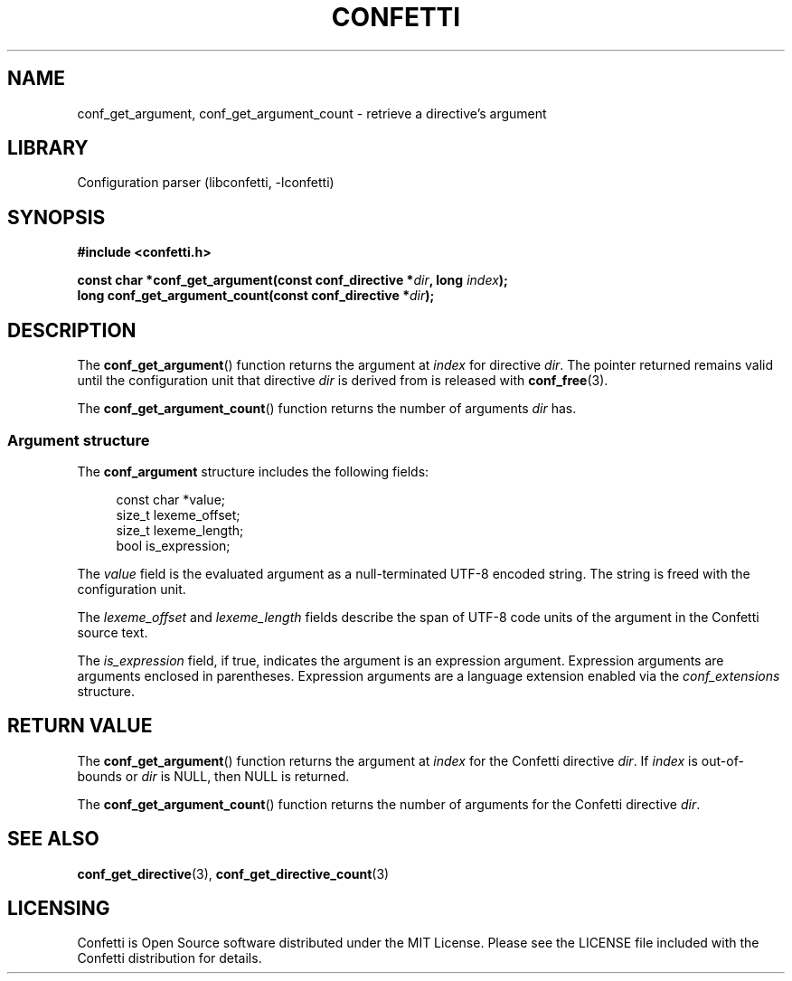 .\" Permission is granted to make and distribute verbatim copies of this
.\" manual provided the copyright notice and this permission notice are
.\" preserved on all copies.
.\"
.\" Permission is granted to copy and distribute modified versions of this
.\" manual under the conditions for verbatim copying, provided that the
.\" entire resulting derived work is distributed under the terms of a
.\" permission notice identical to this one.
.\" --------------------------------------------------------------------------
.TH "CONFETTI" "3" "June 6th 2025" "Confetti 1.0.0-rc.2"
.SH NAME
conf_get_argument, conf_get_argument_count \- retrieve a directive's argument
.\" --------------------------------------------------------------------------
.SH LIBRARY
Configuration parser (libconfetti, -lconfetti)
.\" --------------------------------------------------------------------------
.SH SYNOPSIS
.nf
.B #include <confetti.h>
.PP
.BI "const char *conf_get_argument(const conf_directive *" dir ", long " index ");"
.BI "long conf_get_argument_count(const conf_directive *" dir ");"
.fi
.\" --------------------------------------------------------------------------
.SH DESCRIPTION
The \fBconf_get_argument\fR() function returns the argument at \fIindex\fR for directive \fIdir\fR.
The pointer returned remains valid until the configuration unit that directive \fIdir\fR is derived from is released with \fBconf_free\fR(3).
.PP
The \fBconf_get_argument_count\fR() function returns the number of arguments \fIdir\fR has.
.\" --------------------------------------------------------------------------
.SS Argument structure
The \fBconf_argument\fR structure includes the following fields:
.PP
.in +4n
.EX
const char *value;
size_t lexeme_offset;
size_t lexeme_length;
bool is_expression;
.EE
.in
.PP
The \fIvalue\fR field is the evaluated argument as a null-terminated UTF-8 encoded string.
The string is freed with the configuration unit.
.PP
The \fIlexeme_offset\fR and \fIlexeme_length\fR fields describe the span of UTF-8 code units of the argument in the Confetti source text.
.PP
The \fIis_expression\fR field, if true, indicates the argument is an expression argument.
Expression arguments are arguments enclosed in parentheses.
Expression arguments are a language extension enabled via the \fIconf_extensions\fR structure.
.\" --------------------------------------------------------------------------
.SH RETURN VALUE
The \fBconf_get_argument\fR() function returns the argument at \fIindex\fR for the Confetti directive \fIdir\fR.
If \fIindex\fR is out-of-bounds or \fIdir\fR is NULL, then NULL is returned.
.PP
The \fBconf_get_argument_count\fR() function returns the number of arguments for the Confetti directive \fIdir\fR.
.\" --------------------------------------------------------------------------
.SH SEE ALSO
.BR conf_get_directive (3),
.BR conf_get_directive_count (3)
.\" --------------------------------------------------------------------------
.SH LICENSING
Confetti is Open Source software distributed under the MIT License.
Please see the LICENSE file included with the Confetti distribution for details.
